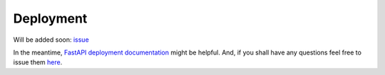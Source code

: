 Deployment
==========

Will be added soon: `issue <https://github.com/rszamszur/fastapi-mvc/issues/81>`__

In the meantime, `FastAPI deployment documentation <https://fastapi.tiangolo.com/deployment/>`__ might be helpful.
And, if you shall have any questions feel free to issue them `here <https://github.com/rszamszur/fastapi-mvc/issues/new?assignees=&labels=question&template=question.md&title=>`__.
